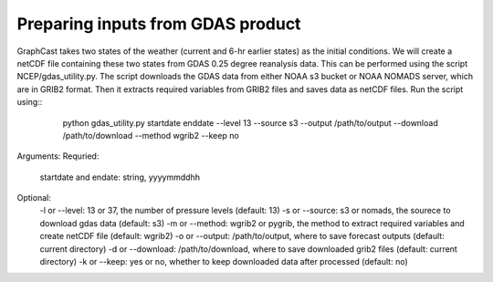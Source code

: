 ######################
Preparing inputs from GDAS product
######################

GraphCast takes two states of the weather (current and 6-hr earlier states) as the initial conditions. We will create a netCDF file containing these two states from GDAS 0.25 degree reanalysis data. This can be performed using the script NCEP/gdas_utility.py. The script downloads the GDAS data from either NOAA s3 bucket or NOAA NOMADS server, which are in GRIB2 format. Then it extracts required variables from GRIB2 files and saves data as netCDF files. Run the script using::
    python gdas_utility.py startdate enddate --level 13 --source s3 --output /path/to/output --download /path/to/download --method wgrib2 --keep no
 .. code-block:: rst

Arguments:
Requried:
    startdate and endate: string, yyyymmddhh
Optional:
    -l or --level: 13 or 37, the number of pressure levels (default: 13)
    -s or --source: s3 or nomads, the sourece to download gdas data (default: s3)
    -m or --method: wgrib2 or pygrib, the method to extract required variables and create netCDF file (default: wgrib2)
    -o or --output: /path/to/output, where to save forecast outputs  (default: current directory)
    -d or --download: /path/to/download, where to save downloaded grib2 files (default: current directory)
    -k or --keep: yes or no, whether to keep downloaded data after processed (default: no)
